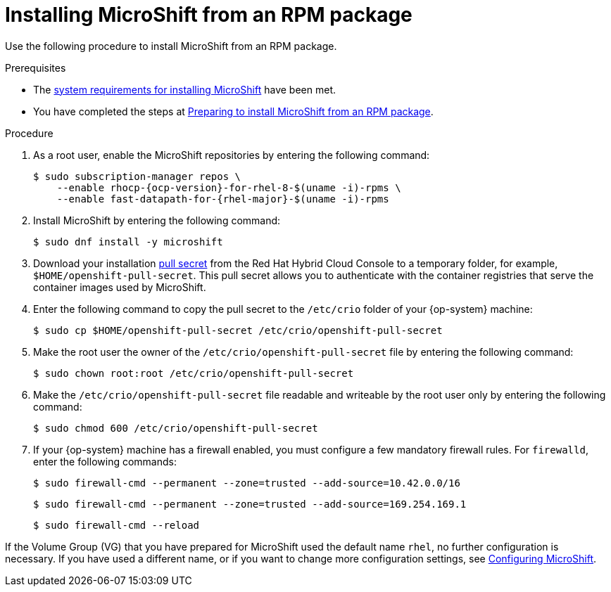 // Module included in the following assemblies:
//
// microshift/microshift-install-rpm.adoc 

:_content-type: PROCEDURE
[id="installing-microshift-from-rpm-package_{context}"]
= Installing MicroShift from an RPM package 

Use the following procedure to install MicroShift from an RPM package. 

.Prerequisites 

* The xref:../microshift_install/microshift-install-rpm.adoc#system-requirements-installing-microshift[system requirements for installing MicroShift] have been met. 
* You have completed the steps at xref:../microshift_install/microshift-install-rpm.adoc#preparing-install-microshift-from-rpm-package_microshift-install-rpm[Preparing to install MicroShift from an RPM package].

.Procedure

. As a root user, enable the MicroShift repositories by entering the following command:
+
[source,terminal]
----
$ sudo subscription-manager repos \
    --enable rhocp-{ocp-version}-for-rhel-8-$(uname -i)-rpms \
    --enable fast-datapath-for-{rhel-major}-$(uname -i)-rpms
----

. Install MicroShift by entering the following command:
+
[source,terminal]
----
$ sudo dnf install -y microshift
----

. Download your installation link:https://console.redhat.com/openshift/install/pull-secret[pull secret] from the Red Hat Hybrid Cloud Console to a temporary folder, for example, `$HOME/openshift-pull-secret`. This pull secret allows you to authenticate with the container registries that serve the container images used by MicroShift.

. Enter the following command to copy the pull secret to the `/etc/crio` folder of your {op-system} machine: 
+
[source,terminal]
----
$ sudo cp $HOME/openshift-pull-secret /etc/crio/openshift-pull-secret
----

. Make the root user the owner of the `/etc/crio/openshift-pull-secret` file by entering the following command: 
+
[source,terminal]
----
$ sudo chown root:root /etc/crio/openshift-pull-secret
----

. Make the `/etc/crio/openshift-pull-secret` file readable and writeable by the root user only by entering the following command:
+
[source,terminal]
----
$ sudo chmod 600 /etc/crio/openshift-pull-secret
----

. If your {op-system} machine has a firewall enabled, you must configure a few mandatory firewall rules. For `firewalld`, enter the following commands: 
+
[source,terminal]
----
$ sudo firewall-cmd --permanent --zone=trusted --add-source=10.42.0.0/16
----
+
[source,terminal]
----
$ sudo firewall-cmd --permanent --zone=trusted --add-source=169.254.169.1
----
+
[source,terminal]
----
$ sudo firewall-cmd --reload
----

If the Volume Group (VG) that you have prepared for MicroShift used the default name `rhel`, no further configuration is necessary. If you have used a different name, or if you want to change more configuration settings, see xref:../microshift_configuring/microshift-using-config-tools.adoc#microshift-using-config-tools[Configuring MicroShift]. 